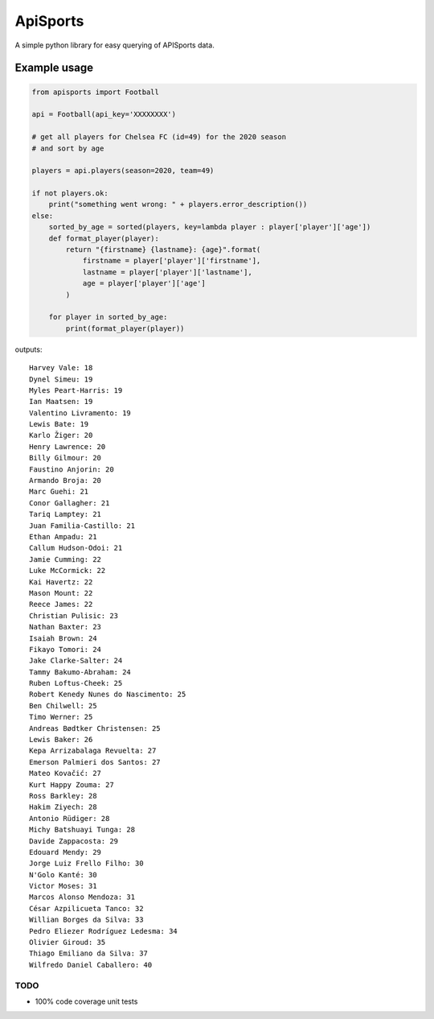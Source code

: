ApiSports
---------


.. image:: https://img.shields.io/github/license/MikeSmithEU/apisports.svg
    :target: https://github.com/MikeSmithEU/apisports/blob/main/LICENSE

.. image:: https://img.shields.io/github/workflow/status/MikeSmithEU/apisports/Python%20package
    :alt: GitHub Workflow Status (branch)
    :target: https://github.com/MikeSmithEU/apisports/actions

.. image:: https://readthedocs.org/projects/apisports/badge/?version=latest
    :target: https://apisports.readthedocs.io/
    :alt: Documentation Status

A simple python library for easy querying of APISports data.

Example usage
=============

.. code-block:: python3

    from apisports import Football

    api = Football(api_key='XXXXXXXX')

    # get all players for Chelsea FC (id=49) for the 2020 season
    # and sort by age

    players = api.players(season=2020, team=49)

    if not players.ok:
        print("something went wrong: " + players.error_description())
    else:
        sorted_by_age = sorted(players, key=lambda player : player['player']['age'])
        def format_player(player):
            return "{firstname} {lastname}: {age}".format(
                firstname = player['player']['firstname'],
                lastname = player['player']['lastname'],
                age = player['player']['age']
            )

        for player in sorted_by_age:
            print(format_player(player))

outputs::

    Harvey Vale: 18
    Dynel Simeu: 19
    Myles Peart-Harris: 19
    Ian Maatsen: 19
    Valentino Livramento: 19
    Lewis Bate: 19
    Karlo Žiger: 20
    Henry Lawrence: 20
    Billy Gilmour: 20
    Faustino Anjorin: 20
    Armando Broja: 20
    Marc Guehi: 21
    Conor Gallagher: 21
    Tariq Lamptey: 21
    Juan Familia-Castillo: 21
    Ethan Ampadu: 21
    Callum Hudson-Odoi: 21
    Jamie Cumming: 22
    Luke McCormick: 22
    Kai Havertz: 22
    Mason Mount: 22
    Reece James: 22
    Christian Pulisic: 23
    Nathan Baxter: 23
    Isaiah Brown: 24
    Fikayo Tomori: 24
    Jake Clarke-Salter: 24
    Tammy Bakumo-Abraham: 24
    Ruben Loftus-Cheek: 25
    Robert Kenedy Nunes do Nascimento: 25
    Ben Chilwell: 25
    Timo Werner: 25
    Andreas Bødtker Christensen: 25
    Lewis Baker: 26
    Kepa Arrizabalaga Revuelta: 27
    Emerson Palmieri dos Santos: 27
    Mateo Kovačić: 27
    Kurt Happy Zouma: 27
    Ross Barkley: 28
    Hakim Ziyech: 28
    Antonio Rüdiger: 28
    Michy Batshuayi Tunga: 28
    Davide Zappacosta: 29
    Edouard Mendy: 29
    Jorge Luiz Frello Filho: 30
    N'Golo Kanté: 30
    Victor Moses: 31
    Marcos Alonso Mendoza: 31
    César Azpilicueta Tanco: 32
    Willian Borges da Silva: 33
    Pedro Eliezer Rodríguez Ledesma: 34
    Olivier Giroud: 35
    Thiago Emiliano da Silva: 37
    Wilfredo Daniel Caballero: 40

TODO
....

- 100% code coverage unit tests
